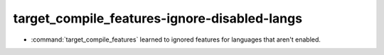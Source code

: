 target_compile_features-ignore-disabled-langs
---------------------------------------------

* :command:`target_compile_features` learned to ignored features for languages that
  aren't enabled.
